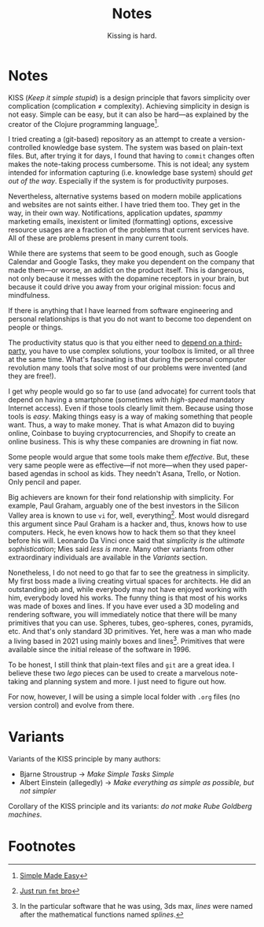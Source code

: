 #+title: Notes
#+subtitle: Kissing is hard.

* Notes  

  KISS (/Keep it simple stupid/) is a design principle that favors simplicity
  over complication (complication ≠ complexity). Achieving simplicity in design
  is not easy. Simple can be easy, but it can also be hard---as explained by the
  creator of the Clojure programming language[fn:1].

  I tried creating a (git-based) repository as an attempt to create a
  version-controlled knowledge base system. The system was based on plain-text
  files. But, after trying it for days, I found that having to =commit= changes
  often makes the note-taking process cumbersome. This is not ideal; any system
  intended for information capturing (i.e. knowledge base system) should /get
  out of the way/. Especially if the system is for productivity purposes.

  Nevertheless, alternative systems based on modern mobile applications and
  websites are not saints either. I have tried them too. They get in the way, in
  their own way. Notifications, application updates, /spammy/ marketing emails,
  inexistent or limited (formatting) options, excessive resource usages are a
  fraction of the problems that current services have. All of these are problems
  present in many current tools.

  While there are systems that seem to be good enough, such as Google Calendar
  and Google Tasks, they make you dependent on the company that made them---or
  worse, an addict on the product itself. This is dangerous, not only because it
  messes with the dopamine receptors in your brain, but because it could drive
  you away from your original mission: focus and mindfulness.

  If there is anything that I have learned from software engineering and
  personal relationships is that you do not want to become too dependent on
  people or things.

  The productivity status quo is that you either need to [[https://www.google.com/calendar/about/][depend on a
  third-party]], you have to use complex solutions, your toolbox is limited, or
  all three at the same time. What's fascinating is that during the personal
  computer revolution many tools that solve most of our problems were invented
  (and they are free!).

  I get why people would go so far to use (and advocate) for current tools that
  depend on having a smartphone (sometimes with /high-speed/ mandatory Internet
  access). Even if those tools clearly limit them. Because using those tools is
  /easy/. Making things easy is a way of making something that people want.
  Thus, a way to make money. That is what Amazon did to buying online, Coinbase
  to buying cryptocurrencies, and Shopify to create an online business. This is
  why these companies are drowning in fiat now.

  Some people would argue that some tools make them /effective/. But, these very
  same people were as effective---if not more---when they used paper-based
  agendas in school as kids. They needn't Asana, Trello, or Notion. Only pencil
  and paper.

  Big achievers are known for their fond relationship with simplicity. For
  example, Paul Graham, arguably one of the best investors in the Silicon Valley
  area is known to use =vi= for, well, everything[fn:2]. Most would disregard
  this argument since Paul Graham is a hacker and, thus, knows how to use
  computers. Heck, he even knows how to hack them so that they kneel before his
  will. Leonardo Da Vinci once said that /simplicity is the ultimate
  sophistication/; Mies said /less is more/. Many other variants from other
  extraordinary individuals are available in the [[*Variants][Variants]] section.

  Nonetheless, I do not need to go that far to see the greatness in simplicity.
  My first boss made a living creating virtual spaces for architects. He did an
  outstanding job and, while everybody may not have enjoyed working with him,
  everybody loved his works. The funny thing is that most of his works was made
  of boxes and lines. If you have ever used a 3D modeling and rendering
  software, you will immediately notice that there will be many primitives that
  you can use. Spheres, tubes, geo-spheres, cones, pyramids, etc. And that's
  only standard 3D primitives. Yet, here was a man who made a living based in
  2021 using mainly boxes and lines[fn:3]. Primitives that were available since
  the initial release of the software in 1996.

  To be honest, I still think that plain-text files and =git= are a great idea.
  I believe these two /lego/ pieces can be used to create a marvelous
  note-taking and planning system and more. I just need to figure out how.

  For now, however, I will be using a simple local folder with =.org= files (no
  version control) and evolve from there.

* Variants

  Variants of the KISS principle by many authors:

  - Bjarne Stroustrup → /Make Simple Tasks Simple/
  - Albert Einstein (allegedly) → /Make everything as simple as possible, but
    not simpler/

  Corollary of the KISS principle and its variants: /do not make Rube Goldberg
  machines/.

* Footnotes

[fn:3] In the particular software that he was using, 3ds max, /lines/ were named
after the mathematical functions named /splines/.

[fn:2] [[https://twitter.com/paulg/status/1381948532421226500][Just run =fmt= bro]]

[fn:1] [[https://www.youtube.com/watch?v=oytL881p-nQ][Simple Made Easy]]
